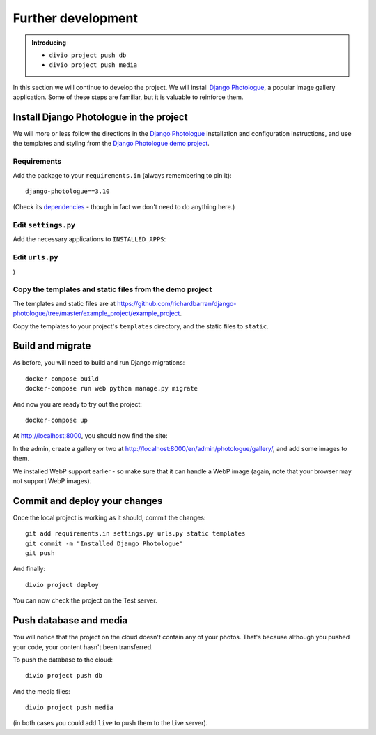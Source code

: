 Further development
============================================================

..  admonition:: Introducing

    * ``divio project push db``
    * ``divio project push media``

In this section we will continue to develop the project. We will install `Django Photologue
<https://django-photologue.readthedocs.io/en/stable/>`_, a popular image gallery application. Some of these steps are
familiar, but it is valuable to reinforce them.


Install Django Photologue in the project
------------------------------------------

We will more or less follow the directions in the `Django Photologue
<https://django-photologue.readthedocs.io/en/stable/pages/installation.html>`_ installation and configuration
instructions, and use the templates and styling from the `Django Photologue demo project
<http://django-photologue.net>`_.


Requirements
~~~~~~~~~~~~

Add the package to your ``requirements.in`` (always remembering to pin it)::

    django-photologue==3.10

(Check its `dependencies <https://django-photologue.readthedocs.io/en/stable/pages/installation.html#dependencies>`_ -
though in fact we don't need to do anything here.)


Edit ``settings.py``
~~~~~~~~~~~~~~~~~~~~

Add the necessary applications to ``INSTALLED_APPS``:

..  code-block:: Python
    :emphasize-lines: 3-4

    INSTALLED_APPS.extend([
        'axes',
        'photologue',
        'sortedm2m',
    ])


Edit ``urls.py``
~~~~~~~~~~~~~~~~~

..  code-block:: Python
    :emphasize-lines: 3, 9, 10

    # -*- coding: utf-8 -*-
    from django.conf.urls import url, include
    from django.views.generic import TemplateView
    from aldryn_django.utils import i18n_patterns
    import aldryn_addons.urls


    urlpatterns = [
        url(r'^$', TemplateView.as_view(template_name="homepage.html"), name='homepage'),
        url(r'^photologue/', include('photologue.urls', namespace='photologue')),
    ] + aldryn_addons.urls.patterns() + i18n_patterns(
        # add your own i18n patterns here
        *aldryn_addons.urls.i18n_patterns()  # MUST be the last entry!
)


Copy the templates and static files from the demo project
~~~~~~~~~~~~~~~~~~~~~~~~~~~~~~~~~~~~~~~~

The templates and static files are at https://github.com/richardbarran/django-photologue/tree/master/example_project/example_project.

Copy the templates to your project's ``templates`` directory, and the static files to ``static``.


Build and migrate
------------------

As before, you will need to build and run Django migrations::

    docker-compose build
    docker-compose run web python manage.py migrate

And now you are ready to try out the project::

    docker-compose up

At http://localhost:8000, you should now find the site:

.. image:: /images/photologue-installed.png
   :alt: 'Django Photologue with no galleries or images'

In the admin, create a gallery or two at http://localhost:8000/en/admin/photologue/gallery/, and add some images to
them.

We installed WebP support earlier - so make sure that it can handle a WebP image (again, note that your browser may not
support WebP images).


Commit and deploy your changes
------------------------------

Once the local project is working as it should, commit the changes::

    git add requirements.in settings.py urls.py static templates
    git commit -m "Installed Django Photologue"
    git push

And finally::

    divio project deploy

You can now check the project on the Test server.


Push database and media
------------------------

You will notice that the project on the cloud doesn't contain any of your photos. That's because although you pushed
your code, your content hasn't been transferred.

To push the database to the cloud::

    divio project push db

And the media files::

    divio project push media

(in both cases you could add ``live`` to push them to the Live server).

